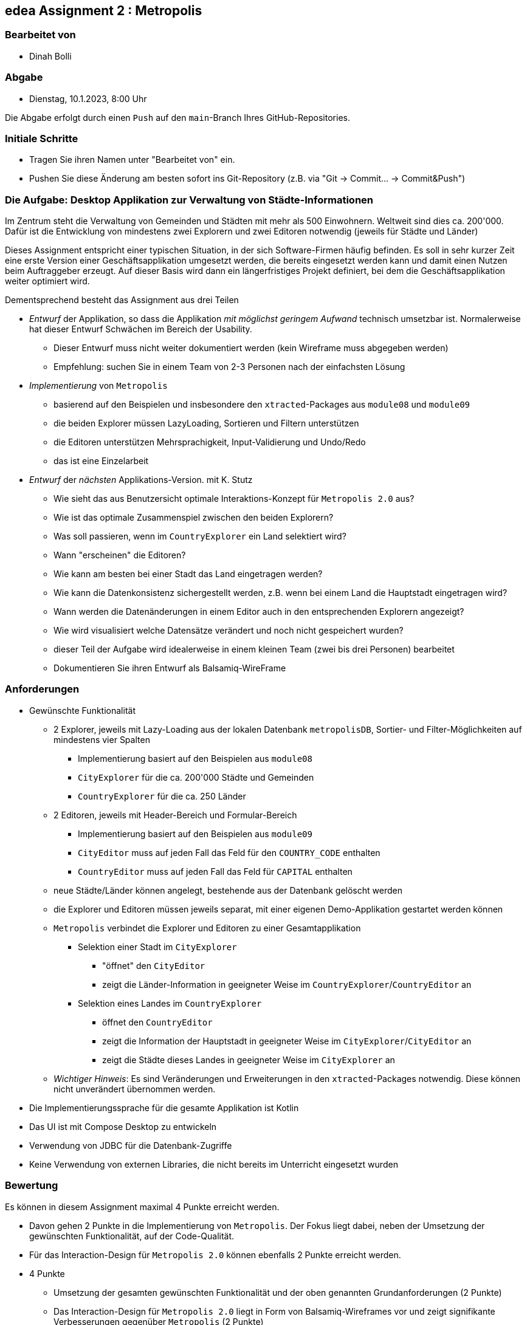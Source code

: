 == edea Assignment 2 : Metropolis

=== Bearbeitet von

* Dinah Bolli

=== Abgabe

* Dienstag, 10.1.2023, 8:00 Uhr

Die Abgabe erfolgt durch einen `Push` auf den `main`-Branch Ihres GitHub-Repositories.


=== Initiale Schritte
[circle]
* Tragen Sie ihren Namen unter "Bearbeitet von" ein.
* Pushen Sie diese Änderung am besten sofort ins Git-Repository (z.B. via "Git -> Commit… -> Commit&Push")


=== Die Aufgabe: Desktop Applikation zur Verwaltung von Städte-Informationen

Im Zentrum steht die Verwaltung von Gemeinden und Städten mit mehr als 500 Einwohnern. Weltweit sind dies ca. 200'000. Dafür ist die Entwicklung von mindestens zwei Explorern und zwei Editoren notwendig (jeweils für Städte und Länder)

Dieses Assignment entspricht einer typischen Situation, in der sich Software-Firmen häufig befinden. Es soll in sehr kurzer Zeit eine erste Version einer Geschäftsapplikation umgesetzt werden, die bereits eingesetzt werden kann und damit einen Nutzen beim Auftraggeber erzeugt. Auf dieser Basis wird dann ein längerfristiges Projekt definiert, bei dem die Geschäftsapplikation weiter optimiert wird.

Dementsprechend besteht das Assignment aus drei Teilen
[circle]
* _Entwurf_ der Applikation, so dass die Applikation _mit möglichst geringem Aufwand_ technisch umsetzbar ist. Normalerweise hat dieser Entwurf Schwächen im Bereich der Usability.
** Dieser Entwurf muss nicht weiter dokumentiert werden (kein Wireframe muss abgegeben werden)
** Empfehlung: suchen Sie in einem Team von 2-3 Personen nach der einfachsten Lösung

* _Implementierung_ von `Metropolis`
** basierend auf den Beispielen und insbesondere den `xtracted`-Packages aus `module08` und `module09`
** die beiden Explorer müssen LazyLoading, Sortieren und Filtern unterstützen
** die Editoren unterstützen Mehrsprachigkeit, Input-Validierung und Undo/Redo
** das ist eine Einzelarbeit

* _Entwurf_ der _nächsten_ Applikations-Version. mit K. Stutz
** Wie sieht das aus Benutzersicht optimale Interaktions-Konzept für `Metropolis 2.0` aus?
** Wie ist das optimale Zusammenspiel zwischen den beiden Explorern?
** Was soll passieren, wenn im `CountryExplorer` ein Land selektiert wird?
** Wann "erscheinen" die Editoren?
** Wie kann am besten bei einer Stadt das Land eingetragen werden?
** Wie kann die Datenkonsistenz sichergestellt werden, z.B. wenn bei einem Land die Hauptstadt eingetragen wird?
** Wann werden die Datenänderungen in einem Editor auch in den entsprechenden Explorern angezeigt?
** Wie wird visualisiert welche Datensätze verändert und noch nicht gespeichert wurden?
** dieser Teil der Aufgabe wird idealerweise in einem kleinen Team (zwei bis drei Personen) bearbeitet
** Dokumentieren Sie ihren Entwurf als Balsamiq-WireFrame


=== Anforderungen
[circle]
* Gewünschte Funktionalität
** 2 Explorer, jeweils mit Lazy-Loading aus der lokalen Datenbank `metropolisDB`, Sortier- und Filter-Möglichkeiten auf mindestens vier Spalten
*** Implementierung basiert auf den Beispielen aus `module08`
*** `CityExplorer` für die ca. 200'000 Städte und Gemeinden
*** `CountryExplorer` für die ca. 250 Länder
** 2 Editoren, jeweils mit Header-Bereich und Formular-Bereich
*** Implementierung basiert auf den Beispielen aus `module09`
*** `CityEditor` muss auf jeden Fall das Feld für den `COUNTRY_CODE` enthalten
*** `CountryEditor` muss auf jeden Fall das Feld für `CAPITAL` enthalten
** neue Städte/Länder können angelegt, bestehende aus der Datenbank gelöscht werden
** die Explorer und Editoren müssen jeweils separat, mit einer eigenen Demo-Applikation gestartet werden können
** `Metropolis` verbindet die Explorer und Editoren zu einer Gesamtapplikation
*** Selektion einer Stadt im `CityExplorer`
**** "öffnet" den `CityEditor`
**** zeigt die Länder-Information in geeigneter Weise im `CountryExplorer`/`CountryEditor` an
*** Selektion eines Landes im `CountryExplorer`
**** öffnet den `CountryEditor`
**** zeigt die Information der Hauptstadt in geeigneter Weise im `CityExplorer`/`CityEditor` an
**** zeigt die Städte dieses Landes in geeigneter Weise im `CityExplorer` an
** _Wichtiger Hinweis_: Es sind Veränderungen und Erweiterungen in den `xtracted`-Packages notwendig. Diese können nicht unverändert übernommen werden.
* Die Implementierungssprache für die gesamte Applikation ist Kotlin
* Das UI ist mit Compose Desktop zu entwickeln
* Verwendung von JDBC für die Datenbank-Zugriffe
* Keine Verwendung von externen Libraries, die nicht bereits im Unterricht eingesetzt wurden


=== Bewertung
Es können in diesem Assignment maximal 4 Punkte erreicht werden.
[circle]
* Davon gehen 2 Punkte in die Implementierung von `Metropolis`. Der Fokus liegt dabei, neben der Umsetzung der gewünschten Funktionalität, auf der Code-Qualität.
* Für das Interaction-Design für `Metropolis 2.0` können ebenfalls 2 Punkte erreicht werden.


* 4 Punkte
** Umsetzung der gesamten gewünschten Funktionalität und der oben genannten Grundanforderungen (2 Punkte)
** Das Interaction-Design für `Metropolis 2.0` liegt in Form von Balsamiq-Wireframes vor und zeigt signifikante Verbesserungen gegenüber `Metropolis` (2 Punkte)
** Alle Kriterien für 1 Punkt sind erfüllt
* 1 Punkt
** Umsetzung von `CityExplorer` und `CityEditor`, auf Basis der `xtracted`-Packages aus `module08` und `module09`
** Selektion einer Stadt "öffnet" den entsprechenden Editor
** Änderungen im Editor können in der Datenbank abgespeichert werden
** Neue Städte können angelegt werden
** Bestehende Städte können aus der Datenbank gelöscht werden
* 0 Punkte
** falls kein `CityExplorer` und `CityEditor` implementiert wurde; das Interaction-Design von `Metropolis 2.0` reicht allein nicht für einen Punkt
** falls die Kriterien für einen Punkt nicht erfüllt sind ;-)
** falls eine weitere externe Library ohne Rücksprache verwendet wird
** falls das Projekt nicht kompilierfähig ist
** falls die Applikation direkt beim Aufstarten abstürzt
** für Plagiate



=== Compose Desktop Application
Sie können eine "doppelklickbare" Applikation und einen dazugehörigen Installer generieren lassen.

Dazu in `src/main/kotlin/main.kt` die zu startende Applikation eintragen.

* `./gradlew run` - startet die Applikation (ist die richtige Applikation eingetragen?)
* `./gradlew packageDistributionForCurrentOS` - erzeugt eine doppelklickbare Applikation und einen Installer (siehe  `build/compose/binaries`)
